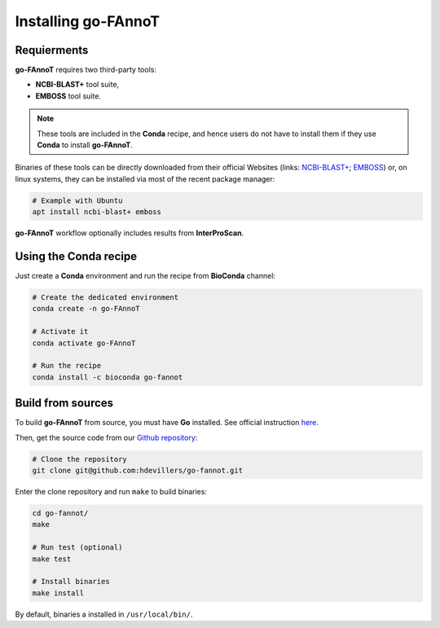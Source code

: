 Installing go-FAnnoT
====================

Requierments
------------

**go-FAnnoT** requires two third-party tools:

* **NCBI-BLAST+** tool suite,
* **EMBOSS** tool suite.

.. note::
    These tools are included in the **Conda** recipe, and hence users
    do not have to install them if they use **Conda** to install **go-FAnnoT**.

Binaries of these tools can be directly downloaded from their official
Websites (links: `NCBI-BLAST+ <https://blast.ncbi.nlm.nih.gov/doc/blast-help/downloadblastdata.html>`_; 
`EMBOSS <https://emboss.sourceforge.net/download/>`_) or, on linux systems, they can be installed
via most of the recent package manager:

.. code-block:: console

    # Example with Ubuntu
    apt install ncbi-blast+ emboss

**go-FAnnoT** workflow optionally includes results from **InterProScan**.

Using the **Conda** recipe
--------------------------

Just create a **Conda** environment and run the recipe from **BioConda** channel:

.. code-block:: console

    # Create the dedicated environment
    conda create -n go-FAnnoT

    # Activate it
    conda activate go-FAnnoT

    # Run the recipe
    conda install -c bioconda go-fannot


Build from sources
------------------

To build **go-FAnnoT** from source, you must have **Go** installed.
See official instruction `here <https://go.dev/doc/install>`_.

Then, get the source code from our `Github repository <https://github.com/hdevillers/go-fannot>`_:

.. code-block:: console

    # Clone the repository
    git clone git@github.com:hdevillers/go-fannot.git

Enter the clone repository and run ``make`` to build binaries:

.. code-block:: console

    cd go-fannot/
    make

    # Run test (optional)
    make test

    # Install binaries
    make install

By default, binaries a installed in ``/usr/local/bin/``.
